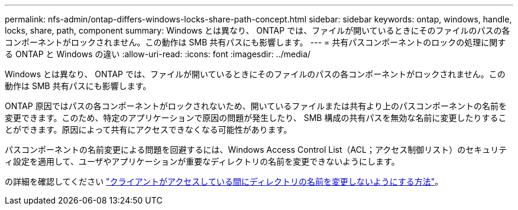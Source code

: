 ---
permalink: nfs-admin/ontap-differs-windows-locks-share-path-concept.html 
sidebar: sidebar 
keywords: ontap, windows, handle, locks, share, path, component 
summary: Windows とは異なり、 ONTAP では、ファイルが開いているときにそのファイルのパスの各コンポーネントがロックされません。この動作は SMB 共有パスにも影響します。 
---
= 共有パスコンポーネントのロックの処理に関する ONTAP と Windows の違い
:allow-uri-read: 
:icons: font
:imagesdir: ../media/


[role="lead"]
Windows とは異なり、 ONTAP では、ファイルが開いているときにそのファイルのパスの各コンポーネントがロックされません。この動作は SMB 共有パスにも影響します。

ONTAP 原因ではパスの各コンポーネントがロックされないため、開いているファイルまたは共有より上のパスコンポーネントの名前を変更できます。このため、特定のアプリケーションで原因の問題が発生したり、 SMB 構成の共有パスを無効な名前に変更したりすることができます。原因によって共有にアクセスできなくなる可能性があります。

パスコンポーネントの名前変更による問題を回避するには、Windows Access Control List（ACL；アクセス制御リスト）のセキュリティ設定を適用して、ユーザやアプリケーションが重要なディレクトリの名前を変更できないようにします。

の詳細を確認してください link:https://kb.netapp.com/Advice_and_Troubleshooting/Data_Storage_Software/ONTAP_OS/How_to_prevent_directories_from_being_renamed_while_clients_are_accessing_them["クライアントがアクセスしている間にディレクトリの名前を変更しないようにする方法"^]。
